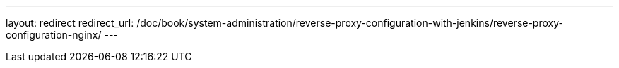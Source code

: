 ---
layout: redirect
redirect_url: /doc/book/system-administration/reverse-proxy-configuration-with-jenkins/reverse-proxy-configuration-nginx/
---
